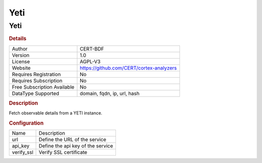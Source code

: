 Yeti
====

Yeti
----

.. rubric:: Details

===========================  ========================================
Author                       CERT-BDF
Version                      1.0
License                      AGPL-V3
Website                      https://github.com/CERT/cortex-analyzers
Requires Registration        No
Requires Subscription        No
Free Subscription Available  No
DataType Supported           domain, fqdn, ip, url, hash
===========================  ========================================

.. rubric:: Description

Fetch observable details from a YETI instance.

.. rubric:: Configuration

==========  =================================
Name        Description
url         Define the URL of the service
api_key     Define the api key of the service
verify_ssl  Verify SSL certificate
==========  =================================

